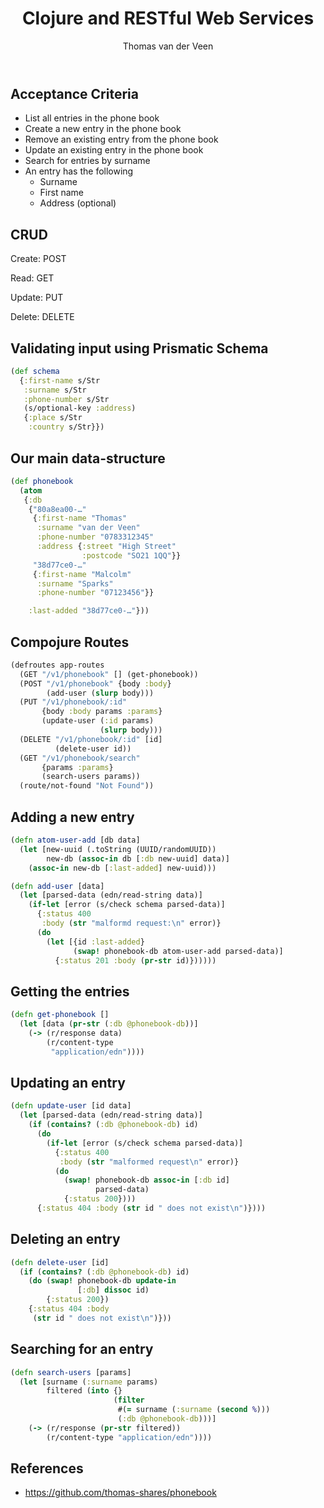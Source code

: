 #+EXPORT_EXCLUDE_TAGS:  noexport
#+AUTHOR:               Thomas van der Veen
#+TITLE:                Clojure and RESTful Web Services
#+EMAIL:                @thomasvdv007
#+LANGUAGE:             en
#+OPTIONS:              toc:nil
#+OPTIONS:              reveal_center:t reveal_progress:t reveal_history:t reveal_control:nil
#+OPTIONS:              reveal_mathjax:nil reveal_rolling_links:nil reveal_keyboard:t reveal_overview:t num:nil
#+OPTIONS:              width:1920 height:1080
#+REVEAL_HLEVEL:        1
#+REVEAL_MARGIN:        0.0
#+REVEAL_MIN_SCALE:     1.0
#+REVEAL_MAX_SCALE:     1.4
#+REVEAL_THEME:         base
#+REVEAL_TRANS:         fade
#+REVEAL_SPEED:         fast
#+REVEAL_ROOT:          static
#+REVEAL_PLUGINS: (highlight markdown notes)
#+REVEAL_EXTRA_CSS: static/css/extra.css

** Acceptance Criteria

- List all entries in the phone book
- Create a new entry in the phone book
- Remove an existing entry from the phone book
- Update an existing entry in the phone book
- Search for entries by surname
- An entry has the following
 - Surname
 - First name
 - Address (optional)

** CRUD

Create: POST

Read: GET

Update: PUT

Delete: DELETE


** Validating input using Prismatic Schema

#+BEGIN_SRC clojure
  (def schema
    {:first-name s/Str
     :surname s/Str
     :phone-number s/Str
     (s/optional-key :address)
     {:place s/Str
      :country s/Str}})
#+END_SRC

** Our main data-structure

#+BEGIN_SRC clojure
  (def phonebook
    (atom
     {:db
      {"80a8ea00-…"
       {:first-name "Thomas"
        :surname "van der Veen"
        :phone-number "0783312345"
        :address {:street "High Street"
                  :postcode "SO21 1QQ"}}
       "38d77ce0-…"
       {:first-name "Malcolm"
        :surname "Sparks"
        :phone-number "07123456"}}

      :last-added "38d77ce0-…"}))
#+END_SRC

** Compojure Routes

#+BEGIN_SRC clojure
  (defroutes app-routes
    (GET "/v1/phonebook" [] (get-phonebook))
    (POST "/v1/phonebook" {body :body}
          (add-user (slurp body)))
    (PUT "/v1/phonebook/:id"
         {body :body params :params}
         (update-user (:id params)
                      (slurp body)))
    (DELETE "/v1/phonebook/:id" [id]
            (delete-user id))
    (GET "/v1/phonebook/search"
         {params :params}
         (search-users params))
    (route/not-found "Not Found"))
#+END_SRC

** Adding a new entry

#+BEGIN_SRC clojure
  (defn atom-user-add [db data]
    (let [new-uuid (.toString (UUID/randomUUID))
          new-db (assoc-in db [:db new-uuid] data)]
      (assoc-in new-db [:last-added] new-uuid)))

  (defn add-user [data]
    (let [parsed-data (edn/read-string data)]
      (if-let [error (s/check schema parsed-data)]
        {:status 400
         :body (str "malformd request:\n" error)}
        (do
          (let [{id :last-added}
                (swap! phonebook-db atom-user-add parsed-data)]
            {:status 201 :body (pr-str id)})))))
#+END_SRC

** Getting the entries

#+BEGIN_SRC clojure
  (defn get-phonebook []
    (let [data (pr-str (:db @phonebook-db))]
      (-> (r/response data)
          (r/content-type
           "application/edn"))))
#+END_SRC

** Updating an entry

#+BEGIN_SRC clojure
  (defn update-user [id data]
    (let [parsed-data (edn/read-string data)]
      (if (contains? (:db @phonebook-db) id)
        (do
          (if-let [error (s/check schema parsed-data)]
            {:status 400
             :body (str "malformed request\n" error)}
            (do
              (swap! phonebook-db assoc-in [:db id]
                     parsed-data)
              {:status 200})))
        {:status 404 :body (str id " does not exist\n")})))
#+END_SRC

** Deleting an entry

#+BEGIN_SRC clojure
  (defn delete-user [id]
    (if (contains? (:db @phonebook-db) id)
      (do (swap! phonebook-db update-in
                 [:db] dissoc id)
          {:status 200})
      {:status 404 :body
       (str id " does not exist\n")}))
#+END_SRC

** Searching for an entry

#+BEGIN_SRC clojure
  (defn search-users [params]
    (let [surname (:surname params)
          filtered (into {}
                         (filter
                          #(= surname (:surname (second %)))
                          (:db @phonebook-db)))]
      (-> (r/response (pr-str filtered))
          (r/content-type "application/edn"))))
#+END_SRC

** References

- https://github.com/thomas-shares/phonebook
